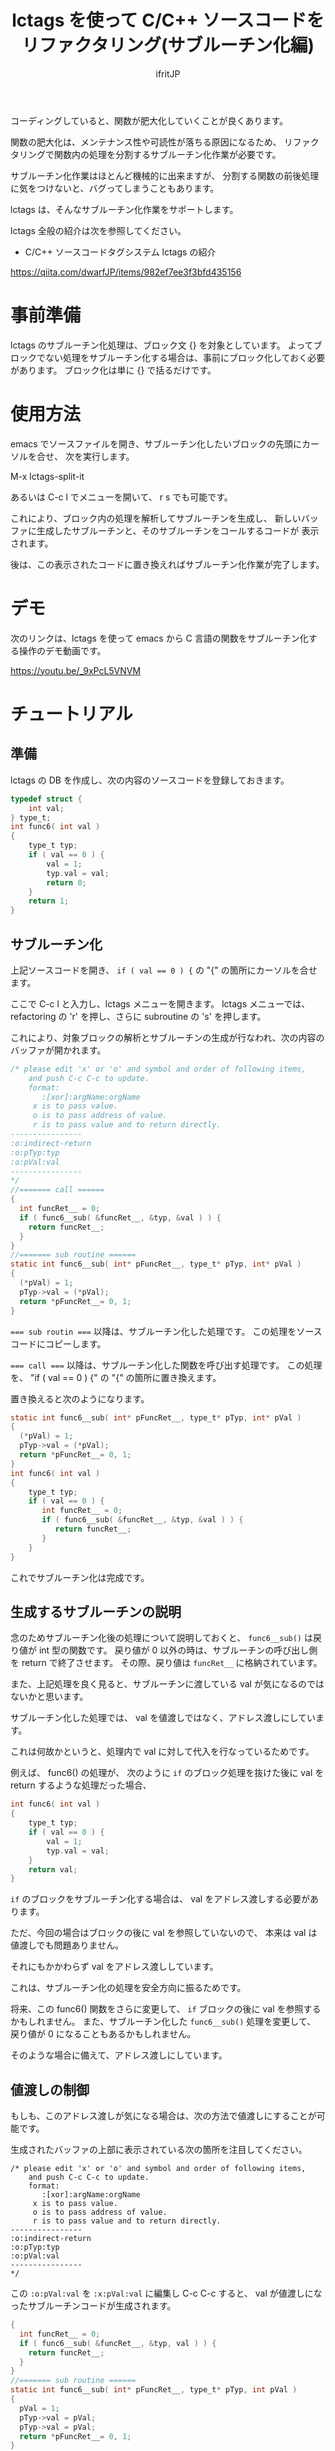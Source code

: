 # -*- coding:utf-8 -*-
#+AUTHOR: ifritJP
#+STARTUP: nofold

#+TITLE: lctags を使って C/C++ ソースコードをリファクタリング(サブルーチン化編)

コーディングしていると、関数が肥大化していくことが良くあります。

関数の肥大化は、メンテナンス性や可読性が落ちる原因になるため、
リファクタリングで関数内の処理を分割するサブルーチン化作業が必要です。

サブルーチン化作業はほとんど機械的に出来ますが、
分割する関数の前後処理に気をつけないと、バグってしまうこともあります。

lctags は、そんなサブルーチン化作業をサポートします。


lctags 全般の紹介は次を参照してください。

- C/C++ ソースコードタグシステム lctags の紹介
https://qiita.com/dwarfJP/items/982ef7ee3f3bfd435156


* 事前準備

lctags のサブルーチン化処理は、ブロック文 {} を対象としています。
よってブロックでない処理をサブルーチン化する場合は、事前にブロック化しておく必要があります。
ブロック化は単に {} で括るだけです。
  
* 使用方法
  
emacs でソースファイルを開き、サブルーチン化したいブロックの先頭にカーソルを合せ、
次を実行します。
  
  M-x lctags-split-it

あるいは C-c l でメニューを開いて、 r s でも可能です。  

これにより、ブロック内の処理を解析してサブルーチンを生成し、
新しいバッファに生成したサブルーチンと、そのサブルーチンをコールするコードが
表示されます。

後は、この表示されたコードに置き換えればサブルーチン化作業が完了します。

* デモ

次のリンクは、lctags を使って emacs から C 言語の関数をサブルーチン化する操作のデモ動画です。

[[https://youtu.be/_9xPcL5VNVM]]

* チュートリアル

** 準備

lctags の DB を作成し、次の内容のソースコードを登録しておきます。

#+BEGIN_SRC C
typedef struct {
    int val;
} type_t;
int func6( int val )
{
    type_t typ;
    if ( val == 0 ) {
        val = 1;
        typ.val = val;
        return 0;
    }
    return 1;
}
#+END_SRC

** サブルーチン化

上記ソースコードを開き、 ~if ( val == 0 ) {~ の "{" の箇所にカーソルを合せます。

ここで C-c l と入力し、lctags メニューを開きます。
lctags メニューでは、 refactoring の 'r' を押し、さらに subroutine の 's' を押します。

これにより、対象ブロックの解析とサブルーチンの生成が行なわれ、次の内容のバッファが開かれます。

#+BEGIN_SRC C
/* please edit 'x' or 'o' and symbol and order of following items,
    and push C-c C-c to update.
    format:
       :[xor]:argName:orgName
     x is to pass value.
     o is to pass address of value.
     r is to pass value and to return directly.
----------------
:o:indirect-return
:o:pTyp:typ
:o:pVal:val
----------------
*/
//======= call ======
{
  int funcRet__ = 0;
  if ( func6__sub( &funcRet__, &typ, &val ) ) {
    return funcRet__;
  }
}
//======= sub routine ======
static int func6__sub( int* pFuncRet__, type_t* pTyp, int* pVal )
{
  (*pVal) = 1;
  pTyp->val = (*pVal);
  return *pFuncRet__= 0, 1;
}
#+END_SRC

~=== sub routin ===~ 以降は、サブルーチン化した処理です。
この処理をソースコードにコピーします。

~=== call ===~ 以降は、サブルーチン化した関数を呼び出す処理です。
この処理を、 "if ( val == 0 ) {" の "{" の箇所に置き換えます。


置き換えると次のようになります。
#+BEGIN_SRC C
static int func6__sub( int* pFuncRet__, type_t* pTyp, int* pVal )
{
  (*pVal) = 1;
  pTyp->val = (*pVal);
  return *pFuncRet__= 0, 1;
}
int func6( int val )
{
    type_t typ;
    if ( val == 0 ) {
       int funcRet__ = 0;
       if ( func6__sub( &funcRet__, &typ, &val ) ) {
          return funcRet__;
       }
    }
}
#+END_SRC

これでサブルーチン化は完成です。

** 生成するサブルーチンの説明

念のためサブルーチン化後の処理について説明しておくと、
~func6__sub()~ は戻り値が int 型の関数です。
戻り値が 0 以外の時は、サブルーチンの呼び出し側を return で終了させます。
その際、戻り値は ~funcRet__~ に格納されています。

また、上記処理を良く見ると、サブルーチンに渡している val が気になるのではないかと思います。

サブルーチン化した処理では、 val を値渡しではなく、アドレス渡しにしています。

これは何故かというと、処理内で val に対して代入を行なっているためです。

例えば、 func6() の処理が、
次のように ~if~ のブロック処理を抜けた後に val を return するような処理だった場合、

#+BEGIN_SRC C
int func6( int val )
{
    type_t typ;
    if ( val == 0 ) {
        val = 1;
        typ.val = val;
    }
    return val;
}
#+END_SRC

~if~ のブロックをサブルーチン化する場合は、 val をアドレス渡しする必要があります。

ただ、今回の場合はブロックの後に val を参照していないので、
本来は val は値渡しでも問題ありません。

それにもかかわらず val をアドレス渡ししています。

これは、サブルーチン化の処理を安全方向に振るためです。

将来、この func6() 関数をさらに変更して、
~if~ ブロックの後に val を参照するかもしれません。
また、サブルーチン化した ~func6__sub()~ 処理を変更して、
戻り値が 0 になることもあるかもしれません。

そのような場合に備えて、アドレス渡しにしています。

** 値渡しの制御

もしも、このアドレス渡しが気になる場合は、次の方法で値渡しにすることが可能です。

生成されたバッファの上部に表示されている次の箇所を注目してください。

#+BEGIN_SRC TXT
/* please edit 'x' or 'o' and symbol and order of following items,
    and push C-c C-c to update.
    format:
       :[xor]:argName:orgName
     x is to pass value.
     o is to pass address of value.
     r is to pass value and to return directly.
----------------
:o:indirect-return
:o:pTyp:typ
:o:pVal:val
----------------
*/
#+END_SRC

この ~:o:pVal:val~ を ~:x:pVal:val~ に編集し C-c C-c すると、
val が値渡しになったサブルーチンコードが生成されます。


#+BEGIN_SRC C
{
  int funcRet__ = 0;
  if ( func6__sub( &funcRet__, &typ, val ) ) {
    return funcRet__;
  }
}
//======= sub routine ======
static int func6__sub( int* pFuncRet__, type_t* pTyp, int pVal )
{
  pVal = 1;
  pTyp->val = pVal;
  pTyp->val = pVal;
  return *pFuncRet__= 0, 1;
}
#+END_SRC

** 引数名の変更

サブルーチン化したブロックの引数名は、元の変数と同じ名前になります。
この変数名を違う名前に変更できます。

#+BEGIN_SRC TXT
/* please edit 'x' or 'o' and symbol and order of following items,
    and push C-c C-c to update.
    format:
       :[xor]:argName:orgName
     x is to pass value.
     o is to pass address of value.
     r is to pass value and to return directly.
----------------
:o:indirect-return
:o:pTyp:typ
:o:pVal:val
----------------
*/
#+END_SRC

バッファ上部に出力されている ~:o:pVal:val~ の pVal の部分を変更し C-c C-c すると、
引数が変更した名前になります。

** アドレス渡しの変数を戻り値に

ブロック内で変更されている変数は、サブルーチン化の際にアドレス渡しの引数になります。
この変数を戻り値とすることで、引数は値渡しに出来ます。

アドレス渡しの変数を戻り値にするには、 ~:o:pVal:val~ の o の部分を r とし、
C-c C-c することで更新されます。

** return 文を持つブロック

reutrn 文を持つブロックをサブルーチン化すると、
その return 文は ~return *pFuncRet__= 0, 1;~ のようになります。

この return 文が気になる場合は、元ブロックの return 文の形にすることができます。

元ブロックの return 文の形に変更するには、 ~:o:indirect-return~ の o の部分を x とし、
C-c C-c することで更新されます。

この場合、サブルーチンの呼び出し側は、戻り値から return するかどうかを判別する必要があります。


* カスタマイズ

#+BEGIN_SRC C
static int func7( int val )
{
    int index; 
    for ( index = 0; index < 10; index++ ) {
        if ( val == 10 ) {
            continue;
        }
        if ( val == 20 ) {
            break;
        }
        if ( val == 30 ) {
            return 0;
        }
    }
    return 1;
}
#+END_SRC

上記ソースの for 文のブロックをサブルーチン化すると、
次のようになります。

#+BEGIN_SRC C
/* please edit 'x' or 'o' of following items,
    and push C-c C-c to update.
x: val
*/
//======= call ======
{
  int funcRet__ = 0;
  int result__ = func7__sub( &funcRet__, val );
  if ( result__ == 1 ) { return funcRet__; }
  else if ( result__ == 2 ) { break; }
  else if ( result__ == 3 ) { continue; }
}

//======= sub routine ======
static int func7__sub( int* pFuncRet__, int val )
{
  if ( val == 10 ) {
    return 3;
  }
  if ( val == 20 ) {
    return 2;
  }
  if ( val == 30 ) {
    return *pFuncRet__= 0, 1;
  }
  return 0;
}
#+END_SRC

ここで、 ~func7__sub()~ 内の return 3 や return、
呼び出し側の ~result__ == 1~ や ~result__ == 2~ 等の即値が気になると思います。

C では、即値は使わず define や enum 等を宣言して使用するのが定石とされています。

そこで、 lctags ではこの値をカスタマイズする方法を提供しています。

emacs では、次のように lctags-sub-ret-type を設定するだけです。

#+BEGIN_SRC lisp
(setq lctags-sub-ret-type
      "subMod_t/subModNone/subModReturn/subModBreak/subModContinue")
#+END_SRC

この設定をした際の上記処理のサブルーチン化結果は次の通りです。

#+BEGIN_SRC C
/* please edit 'x' or 'o' of following items,
    and push C-c C-c to update.
x: val
*/
//======= call ======
{
  int funcRet__ = 0;
  subMod_t result__ = func7__sub( &funcRet__, val );
  if ( result__ == subModReturn ) { return funcRet__; }
  else if ( result__ == subModBreak ) { break; }
  else if ( result__ == subModContinue ) { continue; }
}

//======= sub routine ======
static subMod_t func7__sub( int* pFuncRet__, int val )
{
  if ( val == 10 ) {
    return subModContinue;
  }
  if ( val == 20 ) {
    return subModBreak;
  }
  if ( val == 30 ) {
    return *pFuncRet__= 0, subModReturn;
  }
  return subModNone;
}
#+END_SRC


lctags-sub-ret-type は、次の書式で定義します。

"type/val0/val1/val2/val3"

type は、サブルーチン化した関数の戻り値の型。
上記の例では ~func7_sub()~ の int が該当します。

val0 〜 val3 は、戻り値の 0 〜 3 までの名前を指定します。

それぞれの値は、以下の通りです。

| 数値 | 意味                                |
|------+-------------------------------------|
|    0 | サブルーチン実行後、処理継続        |
|    1 | サブルーチン実行後、return で終了   |
|    2 | サブルーチン実行後、処理を break    |
|    3 | サブルーチン実行後、処理を continue |
  

* 制限

サブルーチン化対象のブロックが次の条件に当て嵌る場合、サブルーチン化できません。
- マクロを利用し、そのマクロ内で return している。
- アドレス渡しする変数を、マクロ内で使用している。
- goto 文を使用している。

また、マクロ内で 2 項演算子を利用していると、
左にある変数はアドレスアクセスが必要なものだと判断します。
これは、 lctags の制限というよりは libclang の制限からくるものです。

何故ならば、libclang ではマクロ内で 2 項演算子が行なわれている場合に、
その演算子の種別を特定する手段がないためです。
